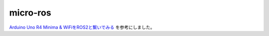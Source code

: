 ============================================================
micro-ros
============================================================

`Arduino Uno R4 Minima & WiFiをROS2と繋いでみる <https://www.switch-science.com/blogs/magazine/arduino-uno-r4-minima-ros2?srsltid=AfmBOoqYZs7EUkXbk87BoB1hhJYo0CMDidByPrdMjSyNSWSjFLky52QG>`_ を参考にしました。
